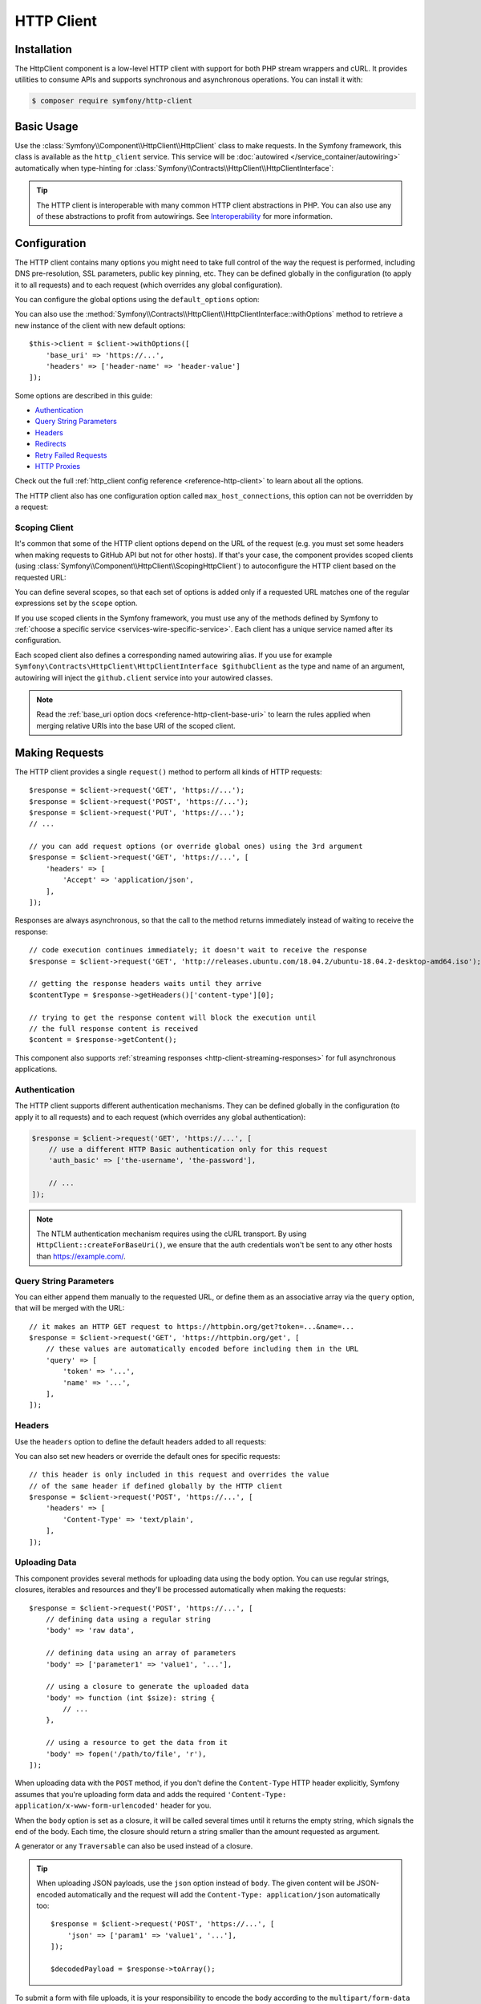HTTP Client
===========

Installation
------------

The HttpClient component is a low-level HTTP client with support for both
PHP stream wrappers and cURL. It provides utilities to consume APIs and
supports synchronous and asynchronous operations. You can install it with:

.. code-block:: terminal

    $ composer require symfony/http-client

Basic Usage
-----------

Use the :class:`Symfony\\Component\\HttpClient\\HttpClient` class to make
requests. In the Symfony framework, this class is available as the
``http_client`` service. This service will be :doc:`autowired </service_container/autowiring>`
automatically when type-hinting for :class:`Symfony\\Contracts\\HttpClient\\HttpClientInterface`:

.. configuration-block::

    .. code-block:: php-symfony

        use Symfony\Contracts\HttpClient\HttpClientInterface;

        class SymfonyDocs
        {
            public function __construct(
                private HttpClientInterface $client,
            ) {
            }

            public function fetchGitHubInformation(): array
            {
                $response = $this->client->request(
                    'GET',
                    'https://api.github.com/repos/symfony/symfony-docs'
                );

                $statusCode = $response->getStatusCode();
                // $statusCode = 200
                $contentType = $response->getHeaders()['content-type'][0];
                // $contentType = 'application/json'
                $content = $response->getContent();
                // $content = '{"id":521583, "name":"symfony-docs", ...}'
                $content = $response->toArray();
                // $content = ['id' => 521583, 'name' => 'symfony-docs', ...]

                return $content;
            }
        }

    .. code-block:: php-standalone

        use Symfony\Component\HttpClient\HttpClient;

        $client = HttpClient::create();
        $response = $client->request(
            'GET',
            'https://api.github.com/repos/symfony/symfony-docs'
        );

        $statusCode = $response->getStatusCode();
        // $statusCode = 200
        $contentType = $response->getHeaders()['content-type'][0];
        // $contentType = 'application/json'
        $content = $response->getContent();
        // $content = '{"id":521583, "name":"symfony-docs", ...}'
        $content = $response->toArray();
        // $content = ['id' => 521583, 'name' => 'symfony-docs', ...]

.. tip::

    The HTTP client is interoperable with many common HTTP client abstractions in
    PHP. You can also use any of these abstractions to profit from autowirings.
    See `Interoperability`_ for more information.

Configuration
-------------

The HTTP client contains many options you might need to take full control of
the way the request is performed, including DNS pre-resolution, SSL parameters,
public key pinning, etc. They can be defined globally in the configuration (to
apply it to all requests) and to each request (which overrides any global
configuration).

You can configure the global options using the ``default_options`` option:

.. configuration-block::

    .. code-block:: yaml

        # config/packages/framework.yaml
        framework:
            http_client:
                default_options:
                    max_redirects: 7

    .. code-block:: xml

        <!-- config/packages/framework.xml -->
        <?xml version="1.0" encoding="UTF-8" ?>
        <container xmlns="http://symfony.com/schema/dic/services"
            xmlns:xsi="http://www.w3.org/2001/XMLSchema-instance"
            xmlns:framework="http://symfony.com/schema/dic/symfony"
            xsi:schemaLocation="http://symfony.com/schema/dic/services
                https://symfony.com/schema/dic/services/services-1.0.xsd
                http://symfony.com/schema/dic/symfony https://symfony.com/schema/dic/symfony/symfony-1.0.xsd">

            <framework:config>
                <framework:http-client>
                    <framework:default-options max-redirects="7"/>
                </framework:http-client>
            </framework:config>
        </container>

    .. code-block:: php

        // config/packages/framework.php
        use Symfony\Config\FrameworkConfig;

        return static function (FrameworkConfig $framework): void {
            $framework->httpClient()
                ->defaultOptions()
                    ->maxRedirects(7)
            ;
        };

    .. code-block:: php-standalone

        $client = HttpClient::create([
             'max_redirects' => 7,
        ]);

You can also use the :method:`Symfony\\Contracts\\HttpClient\\HttpClientInterface::withOptions`
method to retrieve a new instance of the client with new default options::

    $this->client = $client->withOptions([
        'base_uri' => 'https://...',
        'headers' => ['header-name' => 'header-value']
    ]);

Some options are described in this guide:

* `Authentication`_
* `Query String Parameters`_
* `Headers`_
* `Redirects`_
* `Retry Failed Requests`_
* `HTTP Proxies`_

Check out the full :ref:`http_client config reference <reference-http-client>`
to learn about all the options.

The HTTP client also has one configuration option called
``max_host_connections``, this option can not be overridden by a request:

.. configuration-block::

    .. code-block:: yaml

        # config/packages/framework.yaml
        framework:
            http_client:
                max_host_connections: 10
                # ...

    .. code-block:: xml

        <!-- config/packages/framework.xml -->
        <?xml version="1.0" encoding="UTF-8" ?>
        <container xmlns="http://symfony.com/schema/dic/services"
            xmlns:xsi="http://www.w3.org/2001/XMLSchema-instance"
            xmlns:framework="http://symfony.com/schema/dic/symfony"
            xsi:schemaLocation="http://symfony.com/schema/dic/services
                https://symfony.com/schema/dic/services/services-1.0.xsd
                http://symfony.com/schema/dic/symfony https://symfony.com/schema/dic/symfony/symfony-1.0.xsd">

            <framework:config>
                <framework:http-client max-host-connections="10">
                    <!-- ... -->
                </framework:http-client>
            </framework:config>
        </container>

    .. code-block:: php

        // config/packages/framework.php
        use Symfony\Config\FrameworkConfig;

        return static function (FrameworkConfig $framework): void {
            $framework->httpClient()
                ->maxHostConnections(10)
                // ...
            ;
        };

    .. code-block:: php-standalone

        $client = HttpClient::create([], 10);

Scoping Client
~~~~~~~~~~~~~~

It's common that some of the HTTP client options depend on the URL of the
request (e.g. you must set some headers when making requests to GitHub API but
not for other hosts). If that's your case, the component provides scoped
clients (using :class:`Symfony\\Component\\HttpClient\\ScopingHttpClient`) to
autoconfigure the HTTP client based on the requested URL:

.. configuration-block::

    .. code-block:: yaml

        # config/packages/framework.yaml
        framework:
            http_client:
                scoped_clients:
                    # only requests matching scope will use these options
                    github.client:
                        scope: 'https://api\.github\.com'
                        headers:
                            Accept: 'application/vnd.github.v3+json'
                            Authorization: 'token %env(GITHUB_API_TOKEN)%'
                        # ...

                    # using base_uri, relative URLs (e.g. request("GET", "/repos/symfony/symfony-docs"))
                    # will default to these options
                    github.client:
                        base_uri: 'https://api.github.com'
                        headers:
                            Accept: 'application/vnd.github.v3+json'
                            Authorization: 'token %env(GITHUB_API_TOKEN)%'
                        # ...

    .. code-block:: xml

        <!-- config/packages/framework.xml -->
        <?xml version="1.0" encoding="UTF-8" ?>
        <container xmlns="http://symfony.com/schema/dic/services"
            xmlns:xsi="http://www.w3.org/2001/XMLSchema-instance"
            xmlns:framework="http://symfony.com/schema/dic/symfony"
            xsi:schemaLocation="http://symfony.com/schema/dic/services
                https://symfony.com/schema/dic/services/services-1.0.xsd
                http://symfony.com/schema/dic/symfony https://symfony.com/schema/dic/symfony/symfony-1.0.xsd">

            <framework:config>
                <framework:http-client>
                    <!-- only requests matching scope will use these options -->
                    <framework:scoped-client name="github.client"
                        scope="https://api\.github\.com"
                    >
                        <framework:header name="Accept">application/vnd.github.v3+json</framework:header>
                        <framework:header name="Authorization">token %env(GITHUB_API_TOKEN)%</framework:header>
                    </framework:scoped-client>

                    <!-- using base-uri, relative URLs (e.g. request("GET", "/repos/symfony/symfony-docs"))
                         will default to these options -->
                    <framework:scoped-client name="github.client"
                        base-uri="https://api.github.com"
                    >
                        <framework:header name="Accept">application/vnd.github.v3+json</framework:header>
                        <framework:header name="Authorization">token %env(GITHUB_API_TOKEN)%</framework:header>
                    </framework:scoped-client>
                </framework:http-client>
            </framework:config>
        </container>

    .. code-block:: php

        // config/packages/framework.php
        use Symfony\Config\FrameworkConfig;

        return static function (FrameworkConfig $framework): void {
            // only requests matching scope will use these options
            $framework->httpClient()->scopedClient('github.client')
                ->scope('https://api\.github\.com')
                ->header('Accept', 'application/vnd.github.v3+json')
                ->header('Authorization', 'token %env(GITHUB_API_TOKEN)%')
                // ...
            ;

            // using base_url, relative URLs (e.g. request("GET", "/repos/symfony/symfony-docs"))
            // will default to these options
            $framework->httpClient()->scopedClient('github.client')
                ->baseUri('https://api.github.com')
                ->header('Accept', 'application/vnd.github.v3+json')
                ->header('Authorization', 'token %env(GITHUB_API_TOKEN)%')
                // ...
            ;
        };

    .. code-block:: php-standalone

        use Symfony\Component\HttpClient\HttpClient;
        use Symfony\Component\HttpClient\ScopingHttpClient;

        $client = HttpClient::create();
        $client = new ScopingHttpClient($client, [
            // the options defined as values apply only to the URLs matching
            // the regular expressions defined as keys
            'https://api\.github\.com/' => [
                'headers' => [
                    'Accept' => 'application/vnd.github.v3+json',
                    'Authorization' => 'token '.$githubToken,
                ],
            ],
            // ...
        ]);

        // relative URLs will use the 2nd argument as base URI and use the options of the 3rd argument
        $client = ScopingHttpClient::forBaseUri($client, 'https://api.github.com/', [
            'headers' => [
                'Accept' => 'application/vnd.github.v3+json',
                'Authorization' => 'token '.$githubToken,
            ],
        ]);

You can define several scopes, so that each set of options is added only if a
requested URL matches one of the regular expressions set by the ``scope`` option.

If you use scoped clients in the Symfony framework, you must use any of the
methods defined by Symfony to :ref:`choose a specific service <services-wire-specific-service>`.
Each client has a unique service named after its configuration.

Each scoped client also defines a corresponding named autowiring alias.
If you use for example
``Symfony\Contracts\HttpClient\HttpClientInterface $githubClient``
as the type and name of an argument, autowiring will inject the ``github.client``
service into your autowired classes.

.. note::

    Read the :ref:`base_uri option docs <reference-http-client-base-uri>` to
    learn the rules applied when merging relative URIs into the base URI of the
    scoped client.

Making Requests
---------------

The HTTP client provides a single ``request()`` method to perform all kinds of
HTTP requests::

    $response = $client->request('GET', 'https://...');
    $response = $client->request('POST', 'https://...');
    $response = $client->request('PUT', 'https://...');
    // ...

    // you can add request options (or override global ones) using the 3rd argument
    $response = $client->request('GET', 'https://...', [
        'headers' => [
            'Accept' => 'application/json',
        ],
    ]);

Responses are always asynchronous, so that the call to the method returns
immediately instead of waiting to receive the response::

    // code execution continues immediately; it doesn't wait to receive the response
    $response = $client->request('GET', 'http://releases.ubuntu.com/18.04.2/ubuntu-18.04.2-desktop-amd64.iso');

    // getting the response headers waits until they arrive
    $contentType = $response->getHeaders()['content-type'][0];

    // trying to get the response content will block the execution until
    // the full response content is received
    $content = $response->getContent();

This component also supports :ref:`streaming responses <http-client-streaming-responses>`
for full asynchronous applications.

Authentication
~~~~~~~~~~~~~~

The HTTP client supports different authentication mechanisms. They can be
defined globally in the configuration (to apply it to all requests) and to
each request (which overrides any global authentication):

.. configuration-block::

    .. code-block:: yaml

        # config/packages/framework.yaml
        framework:
            http_client:
                scoped_clients:
                    example_api:
                        base_uri: 'https://example.com/'

                        # HTTP Basic authentication
                        auth_basic: 'the-username:the-password'

                        # HTTP Bearer authentication (also called token authentication)
                        auth_bearer: the-bearer-token

                        # Microsoft NTLM authentication
                        auth_ntlm: 'the-username:the-password'

    .. code-block:: xml

        <!-- config/packages/framework.xml -->
        <?xml version="1.0" encoding="UTF-8" ?>
        <container xmlns="http://symfony.com/schema/dic/services"
            xmlns:xsi="http://www.w3.org/2001/XMLSchema-instance"
            xmlns:framework="http://symfony.com/schema/dic/symfony"
            xsi:schemaLocation="http://symfony.com/schema/dic/services
                https://symfony.com/schema/dic/services/services-1.0.xsd
                http://symfony.com/schema/dic/symfony https://symfony.com/schema/dic/symfony/symfony-1.0.xsd">

            <framework:config>
                <framework:http-client>
                    <!-- Available authentication options:
                         auth-basic: HTTP Basic authentication
                         auth-bearer: HTTP Bearer authentication (also called token authentication)
                         auth-ntlm: Microsoft NTLM authentication -->
                    <framework:scoped-client name="example_api"
                        base-uri="https://example.com/"
                        auth-basic="the-username:the-password"
                        auth-bearer="the-bearer-token"
                        auth-ntlm="the-username:the-password"
                    />
                </framework:http-client>
            </framework:config>
        </container>

    .. code-block:: php

        // config/packages/framework.php
        use Symfony\Config\FrameworkConfig;

        return static function (FrameworkConfig $framework): void {
            $framework->httpClient()->scopedClient('example_api')
                ->baseUri('https://example.com/')
                // HTTP Basic authentication
                ->authBasic('the-username:the-password')

                // HTTP Bearer authentication (also called token authentication)
                ->authBearer('the-bearer-token')

                // Microsoft NTLM authentication
                ->authNtlm('the-username:the-password')
            ;
        };

    .. code-block:: php-standalone

        $client = HttpClient::createForBaseUri('https://example.com/', [
            // HTTP Basic authentication (there are multiple ways of configuring it)
            'auth_basic' => ['the-username'],
            'auth_basic' => ['the-username', 'the-password'],
            'auth_basic' => 'the-username:the-password',

            // HTTP Bearer authentication (also called token authentication)
            'auth_bearer' => 'the-bearer-token',

            // Microsoft NTLM authentication (there are multiple ways of configuring it)
            'auth_ntlm' => ['the-username'],
            'auth_ntlm' => ['the-username', 'the-password'],
            'auth_ntlm' => 'the-username:the-password',
        ]);

.. code-block:: php

    $response = $client->request('GET', 'https://...', [
        // use a different HTTP Basic authentication only for this request
        'auth_basic' => ['the-username', 'the-password'],

        // ...
    ]);

.. note::

    The NTLM authentication mechanism requires using the cURL transport.
    By using ``HttpClient::createForBaseUri()``, we ensure that the auth credentials
    won't be sent to any other hosts than https://example.com/.

Query String Parameters
~~~~~~~~~~~~~~~~~~~~~~~

You can either append them manually to the requested URL, or define them as an
associative array via the ``query`` option, that will be merged with the URL::

    // it makes an HTTP GET request to https://httpbin.org/get?token=...&name=...
    $response = $client->request('GET', 'https://httpbin.org/get', [
        // these values are automatically encoded before including them in the URL
        'query' => [
            'token' => '...',
            'name' => '...',
        ],
    ]);

Headers
~~~~~~~

Use the ``headers`` option to define the default headers added to all requests:

.. configuration-block::

    .. code-block:: yaml

        # config/packages/framework.yaml
        framework:
            http_client:
                default_options:
                    headers:
                        'User-Agent': 'My Fancy App'

    .. code-block:: xml

        <!-- config/packages/framework.xml -->
        <?xml version="1.0" encoding="UTF-8" ?>
        <container xmlns="http://symfony.com/schema/dic/services"
            xmlns:xsi="http://www.w3.org/2001/XMLSchema-instance"
            xmlns:framework="http://symfony.com/schema/dic/symfony"
            xsi:schemaLocation="http://symfony.com/schema/dic/services
                https://symfony.com/schema/dic/services/services-1.0.xsd
                http://symfony.com/schema/dic/symfony https://symfony.com/schema/dic/symfony/symfony-1.0.xsd">

            <framework:config>
                <framework:http-client>
                    <framework:default-options>
                        <framework:header name="User-Agent">My Fancy App</framework:header>
                    </framework:default-options>
                </framework:http-client>
            </framework:config>
        </container>

    .. code-block:: php

        // config/packages/framework.php
        use Symfony\Config\FrameworkConfig;

        return static function (FrameworkConfig $framework): void {
            $framework->httpClient()
                ->defaultOptions()
                    ->header('User-Agent', 'My Fancy App')
            ;
        };

    .. code-block:: php-standalone

        // this header is added to all requests made by this client
        $client = HttpClient::create([
            'headers' => [
                'User-Agent' => 'My Fancy App',
            ],
        ]);

You can also set new headers or override the default ones for specific requests::

    // this header is only included in this request and overrides the value
    // of the same header if defined globally by the HTTP client
    $response = $client->request('POST', 'https://...', [
        'headers' => [
            'Content-Type' => 'text/plain',
        ],
    ]);

Uploading Data
~~~~~~~~~~~~~~

This component provides several methods for uploading data using the ``body``
option. You can use regular strings, closures, iterables and resources and they'll be
processed automatically when making the requests::

    $response = $client->request('POST', 'https://...', [
        // defining data using a regular string
        'body' => 'raw data',

        // defining data using an array of parameters
        'body' => ['parameter1' => 'value1', '...'],

        // using a closure to generate the uploaded data
        'body' => function (int $size): string {
            // ...
        },

        // using a resource to get the data from it
        'body' => fopen('/path/to/file', 'r'),
    ]);

When uploading data with the ``POST`` method, if you don't define the
``Content-Type`` HTTP header explicitly, Symfony assumes that you're uploading
form data and adds the required
``'Content-Type: application/x-www-form-urlencoded'`` header for you.

When the ``body`` option is set as a closure, it will be called several times until
it returns the empty string, which signals the end of the body. Each time, the
closure should return a string smaller than the amount requested as argument.

A generator or any ``Traversable`` can also be used instead of a closure.

.. tip::

    When uploading JSON payloads, use the ``json`` option instead of ``body``. The
    given content will be JSON-encoded automatically and the request will add the
    ``Content-Type: application/json`` automatically too::

        $response = $client->request('POST', 'https://...', [
            'json' => ['param1' => 'value1', '...'],
        ]);

        $decodedPayload = $response->toArray();

To submit a form with file uploads, it is your responsibility to encode the body
according to the ``multipart/form-data`` content-type. The
:doc:`Symfony Mime </components/mime>` component makes it a few lines of code::

    use Symfony\Component\Mime\Part\DataPart;
    use Symfony\Component\Mime\Part\Multipart\FormDataPart;

    $formFields = [
        'regular_field' => 'some value',
        'file_field' => DataPart::fromPath('/path/to/uploaded/file'),
    ];
    $formData = new FormDataPart($formFields);
    $client->request('POST', 'https://...', [
        'headers' => $formData->getPreparedHeaders()->toArray(),
        'body' => $formData->bodyToIterable(),
    ]);

.. tip::

    When using multidimensional arrays the :class:`Symfony\\Component\\Mime\\Part\\Multipart\\FormDataPart`
    class automatically appends ``[key]`` to the name of the field::

        $formData = new FormDataPart([
            'array_field' => [
                'some value',
                'other value',
            ],
        ]);

        $formData->getParts(); // Returns two instances of TextPart
                               // with the names "array_field[0]" and "array_field[1]"

    This behavior can be bypassed by using the following array structure::

        $formData = new FormDataPart([
            ['array_field' => 'some value'],
            ['array_field' => 'other value'],
        ]);

        $formData->getParts(); // Returns two instances of TextPart both
                               // with the name "array_field"

By default, HttpClient streams the body contents when uploading them. This might
not work with all servers, resulting in HTTP status code 411 ("Length Required")
because there is no ``Content-Length`` header. The solution is to turn the body
into a string with the following method (which will increase memory consumption
when the streams are large)::

    $client->request('POST', 'https://...', [
        // ...
        'body' => $formData->bodyToString(),
    ]);

If you need to add a custom HTTP header to the upload, you can do::

    $headers = $formData->getPreparedHeaders()->toArray();
    $headers[] = 'X-Foo: bar';

Cookies
~~~~~~~

The HTTP client provided by this component is stateless but handling cookies
requires a stateful storage (because responses can update cookies and they must
be used for subsequent requests). That's why this component doesn't handle
cookies automatically.

You can either :ref:`send cookies with the BrowserKit component <component-browserkit-sending-cookies>`,
which integrates seamlessly with the HttpClient component, or manually setting
the ``Cookie`` HTTP header as follows::

    use Symfony\Component\HttpClient\HttpClient;
    use Symfony\Component\HttpFoundation\Cookie;

    $client = HttpClient::create([
        'headers' => [
            'Cookie' => new Cookie('flavor', 'chocolate', strtotime('+1 day')),

            // you can also pass the cookie contents as a string
            'Cookie' => 'flavor=chocolate; expires=Sat, 11 Feb 2023 12:18:13 GMT; Max-Age=86400; path=/'
        ],
    ]);

Redirects
~~~~~~~~~

By default, the HTTP client follows redirects, up to a maximum of 20, when
making a request. Use the ``max_redirects`` setting to configure this behavior
(if the number of redirects is higher than the configured value, you'll get a
:class:`Symfony\\Component\\HttpClient\\Exception\\RedirectionException`)::

    $response = $client->request('GET', 'https://...', [
        // 0 means to not follow any redirect
        'max_redirects' => 0,
    ]);

Retry Failed Requests
~~~~~~~~~~~~~~~~~~~~~

Sometimes, requests fail because of network issues or temporary server errors.
Symfony's HttpClient allows to retry failed requests automatically using the
:ref:`retry_failed option <reference-http-client-retry-failed>`.

By default, failed requests are retried up to 3 times, with an exponential delay
between retries (first retry = 1 second; third retry: 4 seconds) and only for
the following HTTP status codes: ``423``, ``425``, ``429``, ``502`` and ``503``
when using any HTTP method and ``500``, ``504``, ``507`` and ``510`` when using
an HTTP `idempotent method`_.

Check out the full list of configurable :ref:`retry_failed options <reference-http-client-retry-failed>`
to learn how to tweak each of them to fit your application needs.

When using the HttpClient outside of a Symfony application, use the
:class:`Symfony\\Component\\HttpClient\\RetryableHttpClient` class to wrap your
original HTTP client::

    use Symfony\Component\HttpClient\RetryableHttpClient;

    $client = new RetryableHttpClient(HttpClient::create());

The :class:`Symfony\\Component\\HttpClient\\RetryableHttpClient` uses a
:class:`Symfony\\Component\\HttpClient\\Retry\\RetryStrategyInterface` to
decide if the request should be retried, and to define the waiting time between
each retry.

HTTP Proxies
~~~~~~~~~~~~

By default, this component honors the standard environment variables that your
Operating System defines to direct the HTTP traffic through your local proxy.
This means there is usually nothing to configure to have the client work with
proxies, provided these env vars are properly configured.

You can still set or override these settings using the ``proxy`` and ``no_proxy``
options:

* ``proxy`` should be set to the ``http://...`` URL of the proxy to get through

* ``no_proxy`` disables the proxy for a comma-separated list of hosts that do not
  require it to get reached.

Progress Callback
~~~~~~~~~~~~~~~~~

By providing a callable to the ``on_progress`` option, one can track
uploads/downloads as they complete. This callback is guaranteed to be called on
DNS resolution, on arrival of headers and on completion; additionally it is
called when new data is uploaded or downloaded and at least once per second::

    $response = $client->request('GET', 'https://...', [
        'on_progress' => function (int $dlNow, int $dlSize, array $info): void {
            // $dlNow is the number of bytes downloaded so far
            // $dlSize is the total size to be downloaded or -1 if it is unknown
            // $info is what $response->getInfo() would return at this very time
        },
    ]);

Any exceptions thrown from the callback will be wrapped in an instance of
:class:`Symfony\\Contracts\\HttpClient\\Exception\\TransportExceptionInterface`
and will abort the request.

HTTPS Certificates
~~~~~~~~~~~~~~~~~~

HttpClient uses the system's certificate store to validate SSL certificates
(while browsers use their own stores). When using self-signed certificates
during development, it's recommended to create your own certificate authority
(CA) and add it to your system's store.

Alternatively, you can also disable ``verify_host`` and ``verify_peer`` (see
:ref:`http_client config reference <reference-http-client>`), but this is not
recommended in production.

SSRF (Server-side request forgery) Handling
~~~~~~~~~~~~~~~~~~~~~~~~~~~~~~~~~~~~~~~~~~~

`SSRF`_ allows an attacker to induce the backend application to make HTTP
requests to an arbitrary domain. These attacks can also target the internal
hosts and IPs of the attacked server.

If you use an :class:`Symfony\\Component\\HttpClient\\HttpClient` together
with user-provided URIs, it is probably a good idea to decorate it with a
:class:`Symfony\\Component\\HttpClient\\NoPrivateNetworkHttpClient`. This will
ensure local networks are made inaccessible to the HTTP client::

    use Symfony\Component\HttpClient\HttpClient;
    use Symfony\Component\HttpClient\NoPrivateNetworkHttpClient;

    $client = new NoPrivateNetworkHttpClient(HttpClient::create());
    // nothing changes when requesting public networks
    $client->request('GET', 'https://example.com/');

    // however, all requests to private networks are now blocked by default
    $client->request('GET', 'http://localhost/');

    // the second optional argument defines the networks to block
    // in this example, requests from 104.26.14.0 to 104.26.15.255 will result in an exception
    // but all the other requests, including other internal networks, will be allowed
    $client = new NoPrivateNetworkHttpClient(HttpClient::create(), ['104.26.14.0/23']);

Profiling
~~~~~~~~~

When you are using the :class:`Symfony\\Component\\HttpClient\\TraceableHttpClient`,
responses content will be kept in memory and may exhaust it.

You can disable this behavior by setting the ``extra.trace_content`` option to ``false``
in your requests::

    $response = $client->request('GET', 'https://...', [
        'extra' => ['trace_content' => false],
    ]);

This setting won’t affect other clients.

Performance
-----------

The component is built for maximum HTTP performance. By design, it is compatible
with HTTP/2 and with doing concurrent asynchronous streamed and multiplexed
requests/responses. Even when doing regular synchronous calls, this design
allows keeping connections to remote hosts open between requests, improving
performance by saving repetitive DNS resolution, SSL negotiation, etc.
To leverage all these design benefits, the cURL extension is needed.

Enabling cURL Support
~~~~~~~~~~~~~~~~~~~~~

This component supports both the native PHP streams and cURL to make the HTTP
requests. Although both are interchangeable and provide the same features,
including concurrent requests, HTTP/2 is only supported when using cURL.

The :method:`Symfony\\Component\\HttpClient\\HttpClient::create` method
selects the cURL transport if the `cURL PHP extension`_ is enabled and falls
back to PHP streams otherwise. If you prefer to select the transport
explicitly, use the following classes to create the client::

    use Symfony\Component\HttpClient\CurlHttpClient;
    use Symfony\Component\HttpClient\NativeHttpClient;

    // uses native PHP streams
    $client = new NativeHttpClient();

    // uses the cURL PHP extension
    $client = new CurlHttpClient();

When using this component in a full-stack Symfony application, this behavior is
not configurable and cURL will be used automatically if the cURL PHP extension
is installed and enabled. Otherwise, the native PHP streams will be used.

Configuring CurlHttpClient Options
~~~~~~~~~~~~~~~~~~~~~~~~~~~~~~~~~~

PHP allows to configure lots of `cURL options`_ via the :phpfunction:`curl_setopt`
function. In order to make the component more portable when not using cURL, the
:class:`Symfony\\Component\\HttpClient\\CurlHttpClient` only uses some of those
options (and they are ignored in the rest of clients).

Add an ``extra.curl`` option in your configuration to pass those extra options::

    use Symfony\Component\HttpClient\CurlHttpClient;

    $client = new CurlHttpClient();

    $client->request('POST', 'https://...', [
        // ...
        'extra' => [
            'curl' => [
                CURLOPT_IPRESOLVE => CURL_IPRESOLVE_V6,
            ],
        ],
    ]);

.. note::

    Some cURL options are impossible to override (e.g. because of thread safety)
    and you'll get an exception when trying to override them.

HTTP Compression
~~~~~~~~~~~~~~~~

The HTTP header ``Accept-Encoding: gzip`` is added automatically if:

* When using cURL client: cURL was compiled with ZLib support (see ``php --ri curl``)
* When using the native HTTP client: `Zlib PHP extension`_ is installed

If the server does respond with a gzipped response, it's decoded transparently.
To disable HTTP compression, send an ``Accept-Encoding: identity`` HTTP header.

Chunked transfer encoding is enabled automatically if both your PHP runtime and
the remote server supports it.

HTTP/2 Support
~~~~~~~~~~~~~~

When requesting an ``https`` URL, HTTP/2 is enabled by default if one of the
following tools is installed:

* The `libcurl`_ package version 7.36 or higher;
* The `amphp/http-client`_ Packagist package version 4.2 or higher.

To force HTTP/2 for ``http`` URLs, you need to enable it explicitly via the
``http_version`` option:

.. configuration-block::

    .. code-block:: yaml

        # config/packages/framework.yaml
        framework:
            http_client:
                default_options:
                    http_version: '2.0'

    .. code-block:: xml

        <!-- config/packages/framework.xml -->
        <?xml version="1.0" encoding="UTF-8" ?>
        <container xmlns="http://symfony.com/schema/dic/services"
            xmlns:xsi="http://www.w3.org/2001/XMLSchema-instance"
            xmlns:framework="http://symfony.com/schema/dic/symfony"
            xsi:schemaLocation="http://symfony.com/schema/dic/services
                https://symfony.com/schema/dic/services/services-1.0.xsd
                http://symfony.com/schema/dic/symfony https://symfony.com/schema/dic/symfony/symfony-1.0.xsd">

            <framework:config>
                <framework:http-client>
                    <framework:default-options http-version="2.0"/>
                </framework:http-client>
            </framework:config>
        </container>

    .. code-block:: php

        // config/packages/framework.php
        use Symfony\Config\FrameworkConfig;

        return static function (FrameworkConfig $framework): void {
            $framework->httpClient()
                ->defaultOptions()
                    ->httpVersion('2.0')
            ;
        };

    .. code-block:: php-standalone

        $client = HttpClient::create(['http_version' => '2.0']);

Support for HTTP/2 PUSH works out of the box when libcurl >= 7.61 is used with
PHP >= 7.2.17 / 7.3.4: pushed responses are put into a temporary cache and are
used when a subsequent request is triggered for the corresponding URLs.

Processing Responses
--------------------

The response returned by all HTTP clients is an object of type
:class:`Symfony\\Contracts\\HttpClient\\ResponseInterface` which provides the
following methods::

    $response = $client->request('GET', 'https://...');

    // gets the HTTP status code of the response
    $statusCode = $response->getStatusCode();

    // gets the HTTP headers as string[][] with the header names lower-cased
    $headers = $response->getHeaders();

    // gets the response body as a string
    $content = $response->getContent();

    // casts the response JSON content to a PHP array
    $content = $response->toArray();

    // casts the response content to a PHP stream resource
    $content = $response->toStream();

    // cancels the request/response
    $response->cancel();

    // returns info coming from the transport layer, such as "response_headers",
    // "redirect_count", "start_time", "redirect_url", etc.
    $httpInfo = $response->getInfo();

    // you can get individual info too
    $startTime = $response->getInfo('start_time');
    // e.g. this returns the final response URL (resolving redirections if needed)
    $url = $response->getInfo('url');

    // returns detailed logs about the requests and responses of the HTTP transaction
    $httpLogs = $response->getInfo('debug');

.. note::

    ``$response->toStream()`` is part of :class:`Symfony\\Component\\HttpClient\\Response\\StreamableInterface`.

.. note::

    ``$response->getInfo()`` is non-blocking: it returns *live* information
    about the response. Some of them might not be known yet (e.g. ``http_code``)
    when you'll call it.

.. _http-client-streaming-responses:

Streaming Responses
~~~~~~~~~~~~~~~~~~~

Call the :method:`Symfony\\Contracts\\HttpClient\\HttpClientInterface::stream`
method to get *chunks* of the response sequentially instead of waiting for the
entire response::

    $url = 'https://releases.ubuntu.com/18.04.1/ubuntu-18.04.1-desktop-amd64.iso';
    $response = $client->request('GET', $url);

    // Responses are lazy: this code is executed as soon as headers are received
    if (200 !== $response->getStatusCode()) {
        throw new \Exception('...');
    }

    // get the response content in chunks and save them in a file
    // response chunks implement Symfony\Contracts\HttpClient\ChunkInterface
    $fileHandler = fopen('/ubuntu.iso', 'w');
    foreach ($client->stream($response) as $chunk) {
        fwrite($fileHandler, $chunk->getContent());
    }

.. note::

    By default, ``text/*``, JSON and XML response bodies are buffered in a local
    ``php://temp`` stream. You can control this behavior by using the ``buffer``
    option: set it to ``true``/``false`` to enable/disable buffering, or to a
    closure that should return the same based on the response headers it receives
    as an argument.

Canceling Responses
~~~~~~~~~~~~~~~~~~~

To abort a request (e.g. because it didn't complete in due time, or you want to
fetch only the first bytes of the response, etc.), you can either use the
:method:`Symfony\\Contracts\\HttpClient\\ResponseInterface::cancel`::

    $response->cancel();

Or throw an exception from a progress callback::

    $response = $client->request('GET', 'https://...', [
        'on_progress' => function (int $dlNow, int $dlSize, array $info): void {
            // ...

            throw new \MyException();
        },
    ]);

The exception will be wrapped in an instance of
:class:`Symfony\\Contracts\\HttpClient\\Exception\\TransportExceptionInterface`
and will abort the request.

In case the response was canceled using ``$response->cancel()``,
``$response->getInfo('canceled')`` will return ``true``.

Handling Exceptions
~~~~~~~~~~~~~~~~~~~

There are three types of exceptions, all of which implement the
:class:`Symfony\\Contracts\\HttpClient\\Exception\\ExceptionInterface`:

* Exceptions implementing the :class:`Symfony\\Contracts\\HttpClient\\Exception\\HttpExceptionInterface`
  are thrown when your code does not handle the status codes in the 300-599 range.

* Exceptions implementing the :class:`Symfony\\Contracts\\HttpClient\\Exception\\TransportExceptionInterface`
  are thrown when a lower level issue occurs.

* Exceptions implementing the :class:`Symfony\\Contracts\\HttpClient\\Exception\\DecodingExceptionInterface`
  are thrown when a content-type cannot be decoded to the expected representation.

When the HTTP status code of the response is in the 300-599 range (i.e. 3xx,
4xx or 5xx), the ``getHeaders()``, ``getContent()`` and ``toArray()`` methods
throw an appropriate exception, all of which implement the
:class:`Symfony\\Contracts\\HttpClient\\Exception\\HttpExceptionInterface`.

To opt-out from this exception and deal with 300-599 status codes on your own,
pass ``false`` as the optional argument to every call of those methods,
e.g. ``$response->getHeaders(false);``.

If you do not call any of these 3 methods at all, the exception will still be thrown
when the ``$response`` object is destructed.

Calling ``$response->getStatusCode()`` is enough to disable this behavior
(but then don't miss checking the status code yourself).

While responses are lazy, their destructor will always wait for headers to come
back. This means that the following request *will* complete; and if e.g. a 404
is returned, an exception will be thrown::

    // because the returned value is not assigned to a variable, the destructor
    // of the returned response will be called immediately and will throw if the
    // status code is in the 300-599 range
    $client->request('POST', 'https://...');

This in turn means that unassigned responses will fallback to synchronous requests.
If you want to make these requests concurrent, you can store their corresponding
responses in an array::

    $responses[] = $client->request('POST', 'https://.../path1');
    $responses[] = $client->request('POST', 'https://.../path2');
    // ...

    // This line will trigger the destructor of all responses stored in the array;
    // they will complete concurrently and an exception will be thrown in case a
    // status code in the 300-599 range is returned
    unset($responses);

This behavior provided at destruction-time is part of the fail-safe design of the
component. No errors will be unnoticed: if you don't write the code to handle
errors, exceptions will notify you when needed. On the other hand, if you write
the error-handling code (by calling ``$response->getStatusCode()``), you will
opt-out from these fallback mechanisms as the destructor won't have anything
remaining to do.

Concurrent Requests
-------------------

Thanks to responses being lazy, requests are always managed concurrently.
On a fast enough network, the following code makes 379 requests in less than
half a second when cURL is used::

    $responses = [];
    for ($i = 0; $i < 379; ++$i) {
        $uri = "https://http2.akamai.com/demo/tile-$i.png";
        $responses[] = $client->request('GET', $uri);
    }

    foreach ($responses as $response) {
        $content = $response->getContent();
        // ...
    }

As you can read in the first "for" loop, requests are issued but are not consumed
yet. That's the trick when concurrency is desired: requests should be sent
first and be read later on. This will allow the client to monitor all pending
requests while your code waits for a specific one, as done in each iteration of
the above "foreach" loop.

.. note::

    The maximum number of concurrent requests that you can perform depends on
    the resources of your machine (e.g. your operating system may limit the
    number of simultaneous reads of the file that stores the certificates
    file). Make your requests in batches to avoid these issues.

Multiplexing Responses
~~~~~~~~~~~~~~~~~~~~~~

If you look again at the snippet above, responses are read in requests' order.
But maybe the 2nd response came back before the 1st? Fully asynchronous operations
require being able to deal with the responses in whatever order they come back.

In order to do so, the
:method:`Symfony\\Contracts\\HttpClient\\HttpClientInterface::stream`
accepts a list of responses to monitor. As mentioned
:ref:`previously <http-client-streaming-responses>`, this method yields response
chunks as they arrive from the network. By replacing the "foreach" in the
snippet with this one, the code becomes fully async::

    foreach ($client->stream($responses) as $response => $chunk) {
        if ($chunk->isFirst()) {
            // headers of $response just arrived
            // $response->getHeaders() is now a non-blocking call
        } elseif ($chunk->isLast()) {
            // the full content of $response just completed
            // $response->getContent() is now a non-blocking call
        } else {
            // $chunk->getContent() will return a piece
            // of the response body that just arrived
        }
    }

.. tip::

    Use the ``user_data`` option combined with ``$response->getInfo('user_data')``
    to track the identity of the responses in your foreach loops.

Dealing with Network Timeouts
~~~~~~~~~~~~~~~~~~~~~~~~~~~~~

This component allows dealing with both request and response timeouts.

A timeout can happen when e.g. DNS resolution takes too much time, when the TCP
connection cannot be opened in the given time budget, or when the response
content pauses for too long. This can be configured with the ``timeout`` request
option::

    // A TransportExceptionInterface will be issued if nothing
    // happens for 2.5 seconds when accessing from the $response
    $response = $client->request('GET', 'https://...', ['timeout' => 2.5]);

The ``default_socket_timeout`` PHP ini setting is used if the option is not set.

The option can be overridden by using the 2nd argument of the ``stream()`` method.
This allows monitoring several responses at once and applying the timeout to all
of them in a group. If all responses become inactive for the given duration, the
method will yield a special chunk whose ``isTimeout()`` will return ``true``::

    foreach ($client->stream($responses, 1.5) as $response => $chunk) {
        if ($chunk->isTimeout()) {
            // $response stale for more than 1.5 seconds
        }
    }

A timeout is not necessarily an error: you can decide to stream again the
response and get remaining contents that might come back in a new timeout, etc.

.. tip::

    Passing ``0`` as timeout allows monitoring responses in a non-blocking way.

.. note::

    Timeouts control how long one is willing to wait *while the HTTP transaction
    is idle*. Big responses can last as long as needed to complete, provided they
    remain active during the transfer and never pause for longer than specified.

    Use the ``max_duration`` option to limit the time a full request/response can last.

.. _http-client_network-errors:

Dealing with Network Errors
~~~~~~~~~~~~~~~~~~~~~~~~~~~

Network errors (broken pipe, failed DNS resolution, etc.) are thrown as instances
of :class:`Symfony\\Contracts\\HttpClient\\Exception\\TransportExceptionInterface`.

First of all, you don't *have* to deal with them: letting errors bubble to your
generic exception-handling stack might be really fine in most use cases.

If you want to handle them, here is what you need to know:

To catch errors, you need to wrap calls to ``$client->request()`` but also calls
to any methods of the returned responses. This is because responses are lazy, so
that network errors can happen when calling e.g. ``getStatusCode()`` too::

    use Symfony\Contracts\HttpClient\Exception\TransportExceptionInterface;

    // ...
    try {
        // both lines can potentially throw
        $response = $client->request(/* ... */);
        $headers = $response->getHeaders();
        // ...
    } catch (TransportExceptionInterface $e) {
        // ...
    }

.. note::

    Because ``$response->getInfo()`` is non-blocking, it shouldn't throw by design.

When multiplexing responses, you can deal with errors for individual streams by
catching :class:`Symfony\\Contracts\\HttpClient\\Exception\\TransportExceptionInterface`
in the foreach loop::

    foreach ($client->stream($responses) as $response => $chunk) {
        try {
            if ($chunk->isTimeout()) {
                // ... decide what to do when a timeout occurs
                // if you want to stop a response that timed out, don't miss
                // calling $response->cancel() or the destructor of the response
                // will try to complete it one more time
            } elseif ($chunk->isFirst()) {
                // if you want to check the status code, you must do it when the
                // first chunk arrived, using $response->getStatusCode();
                // not doing so might trigger an HttpExceptionInterface
            } elseif ($chunk->isLast()) {
                // ... do something with $response
            }
        } catch (TransportExceptionInterface $e) {
            // ...
        }
    }

Caching Requests and Responses
------------------------------

This component provides a :class:`Symfony\\Component\\HttpClient\\CachingHttpClient`
decorator that allows caching responses and serving them from the local storage
for next requests. The implementation leverages the
:class:`Symfony\\Component\\HttpKernel\\HttpCache\\HttpCache` class under the hood
so that the :doc:`HttpKernel component </components/http_kernel>` needs to be
installed in your application::

    use Symfony\Component\HttpClient\CachingHttpClient;
    use Symfony\Component\HttpClient\HttpClient;
    use Symfony\Component\HttpKernel\HttpCache\Store;

    $store = new Store('/path/to/cache/storage/');
    $client = HttpClient::create();
    $client = new CachingHttpClient($client, $store);

    // this won't hit the network if the resource is already in the cache
    $response = $client->request('GET', 'https://example.com/cacheable-resource');

:class:`Symfony\\Component\\HttpClient\\CachingHttpClient`` accepts a third argument
to set the options of the :class:`Symfony\\Component\\HttpKernel\\HttpCache\\HttpCache`.

Consuming Server-Sent Events
----------------------------

`Server-sent events`_ is an Internet standard used to push data to web pages.
Its JavaScript API is built around an `EventSource`_ object, which listens to
the events sent from some URL. The events are a stream of data (served with the
``text/event-stream`` MIME type) with the following format:

.. code-block:: text

    data: This is the first message.

    data: This is the second message, it
    data: has two lines.

    data: This is the third message.

Symfony's HTTP client provides an EventSource implementation to consume these
server-sent events. Use the :class:`Symfony\\Component\\HttpClient\\EventSourceHttpClient`
to wrap your HTTP client, open a connection to a server that responds with a
``text/event-stream`` content type and consume the stream as follows::

    use Symfony\Component\HttpClient\Chunk\ServerSentEvent;
    use Symfony\Component\HttpClient\EventSourceHttpClient;

    // the second optional argument is the reconnection time in seconds (default = 10)
    $client = new EventSourceHttpClient($client, 10);
    $source = $client->connect('https://localhost:8080/events');
    while ($source) {
        foreach ($client->stream($source, 2) as $r => $chunk) {
            if ($chunk->isTimeout()) {
                // ...
                continue;
            }

            if ($chunk->isLast()) {
                // ...

                return;
            }

            // this is a special ServerSentEvent chunk holding the pushed message
            if ($chunk instanceof ServerSentEvent) {
                // do something with the server event ...
            }
        }
    }

Interoperability
----------------

The component is interoperable with four different abstractions for HTTP
clients: `Symfony Contracts`_, `PSR-18`_, `HTTPlug`_ v1/v2 and native PHP streams.
If your application uses libraries that need any of them, the component is compatible
with all of them. They also benefit from :ref:`autowiring aliases <service-autowiring-alias>`
when the :ref:`framework bundle <framework-bundle-configuration>` is used.

If you are writing or maintaining a library that makes HTTP requests, you can
decouple it from any specific HTTP client implementations by coding against
either Symfony Contracts (recommended), PSR-18 or HTTPlug v2.

Symfony Contracts
~~~~~~~~~~~~~~~~~

The interfaces found in the ``symfony/http-client-contracts`` package define
the primary abstractions implemented by the component. Its entry point is the
:class:`Symfony\\Contracts\\HttpClient\\HttpClientInterface`. That's the
interface you need to code against when a client is needed::

    use Symfony\Contracts\HttpClient\HttpClientInterface;

    class MyApiLayer
    {
        public function __construct(
            private HttpClientInterface $client,
        ) {
        }

        // [...]
    }

All request options mentioned above (e.g. timeout management) are also defined
in the wordings of the interface, so that any compliant implementations (like
this component) is guaranteed to provide them. That's a major difference with
the other abstractions, which provide none related to the transport itself.

Another major feature covered by the Symfony Contracts is async/multiplexing,
as described in the previous sections.

PSR-18 and PSR-17
~~~~~~~~~~~~~~~~~

This component implements the `PSR-18`_ (HTTP Client) specifications via the
:class:`Symfony\\Component\\HttpClient\\Psr18Client` class, which is an adapter
to turn a Symfony :class:`Symfony\\Contracts\\HttpClient\\HttpClientInterface`
into a PSR-18 ``ClientInterface``. This class also implements the relevant
methods of `PSR-17`_ to ease creating request objects.

To use it, you need the ``psr/http-client`` package and a `PSR-17`_ implementation:

.. code-block:: terminal

    # installs the PSR-18 ClientInterface
    $ composer require psr/http-client

    # installs an efficient implementation of response and stream factories
    # with autowiring aliases provided by Symfony Flex
    $ composer require nyholm/psr7

    # alternatively, install the php-http/discovery package to auto-discover
    # any already installed implementations from common vendors:
    # composer require php-http/discovery

Now you can make HTTP requests with the PSR-18 client as follows:

.. configuration-block::

    .. code-block:: php-symfony

        use Psr\Http\Client\ClientInterface;

        class Symfony
        {
            public function __construct(
                private ClientInterface $client,
            ) {
            }

            public function getAvailableVersions(): array
            {
                $request = $this->client->createRequest('GET', 'https://symfony.com/versions.json');
                $response = $this->client->sendRequest($request);

                return json_decode($response->getBody()->getContents(), true);
            }
        }

    .. code-block:: php-standalone

        use Symfony\Component\HttpClient\Psr18Client;

        $client = new Psr18Client();

        $request = $client->createRequest('GET', 'https://symfony.com/versions.json');
        $response = $client->sendRequest($request);

        $content = json_decode($response->getBody()->getContents(), true);

You can also pass a set of default options to your client thanks to the
``Psr18Client::withOptions()`` method::

    use Symfony\Component\HttpClient\Psr18Client;

    $client = (new Psr18Client())
        ->withOptions([
            'base_uri' => 'https://symfony.com',
            'headers' => [
                'Accept' => 'application/json',
            ],
        ]);

    $request = $client->createRequest('GET', '/versions.json');

    // ...

.. versionadded:: 6.2

    The ``Psr18Client::withOptions()`` method was introduced in Symfony 6.2.

HTTPlug
~~~~~~~

The `HTTPlug`_ v1 specification was published before PSR-18 and is superseded by
it. As such, you should not use it in newly written code. The component is still
interoperable with libraries that require it thanks to the
:class:`Symfony\\Component\\HttpClient\\HttplugClient` class. Similarly to
:class:`Symfony\\Component\\HttpClient\\Psr18Client` implementing relevant parts of PSR-17,
:class:`Symfony\\Component\\HttpClient\\HttplugClient` also implements the factory methods
defined in the related ``php-http/message-factory`` package.

.. code-block:: terminal

    # Let's suppose php-http/httplug is already required by the lib you want to use

    # installs an efficient implementation of response and stream factories
    # with autowiring aliases provided by Symfony Flex
    $ composer require nyholm/psr7

    # alternatively, install the php-http/discovery package to auto-discover
    # any already installed implementations from common vendors:
    # composer require php-http/discovery

Let's say you want to instantiate a class with the following constructor,
that requires HTTPlug dependencies::

    use Http\Client\HttpClient;
    use Http\Message\RequestFactory;
    use Http\Message\StreamFactory;

    class SomeSdk
    {
        public function __construct(
            HttpClient $httpClient,
            RequestFactory $requestFactory,
            StreamFactory $streamFactory
        )
        // [...]
    }

Because :class:`Symfony\\Component\\HttpClient\\HttplugClient` implements the
three interfaces, you can use it this way::

    use Symfony\Component\HttpClient\HttplugClient;

    $httpClient = new HttplugClient();
    $apiClient = new SomeSdk($httpClient, $httpClient, $httpClient);

If you'd like to work with promises, :class:`Symfony\\Component\\HttpClient\\HttplugClient`
also implements the ``HttpAsyncClient`` interface. To use it, you need to install the
``guzzlehttp/promises`` package:

.. code-block:: terminal

    $ composer require guzzlehttp/promises

Then you're ready to go::

    use Psr\Http\Message\ResponseInterface;
    use Symfony\Component\HttpClient\HttplugClient;

    $httpClient = new HttplugClient();
    $request = $httpClient->createRequest('GET', 'https://my.api.com/');
    $promise = $httpClient->sendAsyncRequest($request)
        ->then(
            function (ResponseInterface $response): ResponseInterface {
                echo 'Got status '.$response->getStatusCode();

                return $response;
            },
            function (\Throwable $exception): never {
                echo 'Error: '.$exception->getMessage();

                throw $exception;
            }
        );

    // after you're done with sending several requests,
    // you must wait for them to complete concurrently

    // wait for a specific promise to resolve while monitoring them all
    $response = $promise->wait();

    // wait maximum 1 second for pending promises to resolve
    $httpClient->wait(1.0);

    // wait for all remaining promises to resolve
    $httpClient->wait();

You can also pass a set of default options to your client thanks to the
``HttplugClient::withOptions()`` method::

    use Psr\Http\Message\ResponseInterface;
    use Symfony\Component\HttpClient\HttplugClient;

    $httpClient = (new HttplugClient())
        ->withOptions([
            'base_uri' => 'https://my.api.com',
        ]);
    $request = $httpClient->createRequest('GET', '/');

    // ...

.. versionadded:: 6.2

    The ``HttplugClient::withOptions()`` method was introduced in Symfony 6.2.

Native PHP Streams
~~~~~~~~~~~~~~~~~~

Responses implementing :class:`Symfony\\Contracts\\HttpClient\\ResponseInterface`
can be cast to native PHP streams with
:method:`Symfony\\Component\\HttpClient\\Response\\StreamWrapper::createResource`.
This allows using them where native PHP streams are needed::

    use Symfony\Component\HttpClient\HttpClient;
    use Symfony\Component\HttpClient\Response\StreamWrapper;

    $client = HttpClient::create();
    $response = $client->request('GET', 'https://symfony.com/versions.json');

    $streamResource = StreamWrapper::createResource($response, $client);

    // alternatively and contrary to the previous one, this returns
    // a resource that is seekable and potentially stream_select()-able
    $streamResource = $response->toStream();

    echo stream_get_contents($streamResource); // outputs the content of the response

    // later on if you need to, you can access the response from the stream
    $response = stream_get_meta_data($streamResource)['wrapper_data']->getResponse();

Extensibility
-------------

If you want to extend the behavior of a base HTTP client, you can use
:doc:`service decoration </service_container/service_decoration>`::

    class MyExtendedHttpClient implements HttpClientInterface
    {
        public function __construct(
            private HttpClientInterface $decoratedClient = null
        ) {
            $this->decoratedClient ??= HttpClient::create();
        }

        public function request(string $method, string $url, array $options = []): ResponseInterface
        {
            // process and/or change the $method, $url and/or $options as needed
            $response = $this->decoratedClient->request($method, $url, $options);

            // if you call here any method on $response, the HTTP request
            // won't be async; see below for a better way

            return $response;
        }

        public function stream($responses, float $timeout = null): ResponseStreamInterface
        {
            return $this->decoratedClient->stream($responses, $timeout);
        }
    }

A decorator like this one is useful in cases where processing the requests'
arguments is enough. By decorating the ``on_progress`` option, you can
even implement basic monitoring of the response. However, since calling
responses' methods forces synchronous operations, doing so inside ``request()``
will break async.

The solution is to also decorate the response object itself.
:class:`Symfony\\Component\\HttpClient\\TraceableHttpClient` and
:class:`Symfony\\Component\\HttpClient\\Response\\TraceableResponse` are good
examples as a starting point.

In order to help writing more advanced response processors, the component provides
an :class:`Symfony\\Component\\HttpClient\\AsyncDecoratorTrait`. This trait allows
processing the stream of chunks as they come back from the network::

    class MyExtendedHttpClient implements HttpClientInterface
    {
        use AsyncDecoratorTrait;

        public function request(string $method, string $url, array $options = []): ResponseInterface
        {
            // process and/or change the $method, $url and/or $options as needed

            $passthru = function (ChunkInterface $chunk, AsyncContext $context): \Generator {
                // do what you want with chunks, e.g. split them
                // in smaller chunks, group them, skip some, etc.

                yield $chunk;
            };

            return new AsyncResponse($this->client, $method, $url, $options, $passthru);
        }
    }

Because the trait already implements a constructor and the ``stream()`` method,
you don't need to add them. The ``request()`` method should still be defined;
it shall return an
:class:`Symfony\\Component\\HttpClient\\Response\\AsyncResponse`.

The custom processing of chunks should happen in ``$passthru``: this generator
is where you need to write your logic. It will be called for each chunk yielded
by the underlying client. A ``$passthru`` that does nothing would just ``yield
$chunk;``. You could also yield a modified chunk, split the chunk into many
ones by yielding several times, or even skip a chunk altogether by issuing a
``return;`` instead of yielding.

In order to control the stream, the chunk passthru receives an
:class:`Symfony\\Component\\HttpClient\\Response\\AsyncContext` as second
argument. This context object has methods to read the current state of the
response. It also allows altering the response stream with methods to create
new chunks of content, pause the stream, cancel the stream, change the info of
the response, replace the current request by another one or change the chunk
passthru itself.

Checking the test cases implemented in
:class:`Symfony\\Component\\HttpClient\\Tests\\AsyncDecoratorTraitTest`
might be a good start to get various working examples for a better understanding.
Here are the use cases that it simulates:

* retry a failed request;
* send a preflight request, e.g. for authentication needs;
* issue subrequests and include their content in the main response's body.

The logic in :class:`Symfony\\Component\\HttpClient\\Response\\AsyncResponse`
has many safety checks that will throw a ``LogicException`` if the chunk
passthru doesn't behave correctly; e.g. if a chunk is yielded after an ``isLast()``
one, or if a content chunk is yielded before an ``isFirst()`` one, etc.

Testing
-------

This component includes the :class:`Symfony\\Component\\HttpClient\\MockHttpClient`
and :class:`Symfony\\Component\\HttpClient\\Response\\MockResponse` classes to use
in tests that shouldn't make actual HTTP requests. Such tests can be useful, as they
will run faster and produce consistent results, since they're not dependent on an
external service. By not making actual HTTP requests there is no need to worry about
the service being online or the request changing state, for example deleting
a resource.

:class:`Symfony\\Component\\HttpClient\\MockHttpClient` implements the
:class:`Symfony\\Contracts\\HttpClient\\HttpClientInterface`, just like any actual
HTTP client in this component. When you type-hint with
:class:`Symfony\\Contracts\\HttpClient\\HttpClientInterface` your code will accept
the real client outside tests, while replacing it with
:class:`Symfony\\Component\\HttpClient\\MockHttpClient` in the test.

When the ``request`` method is used on :class:`Symfony\\Component\\HttpClient\\MockHttpClient`,
it will respond with the supplied
:class:`Symfony\\Component\\HttpClient\\Response\\MockResponse`. There are a few ways to use
it, as described below.

HTTP Client and Responses
~~~~~~~~~~~~~~~~~~~~~~~~~

The first way of using :class:`Symfony\\Component\\HttpClient\\MockHttpClient`
is to pass a list of responses to its constructor. These will be yielded
in order when requests are made::

    use Symfony\Component\HttpClient\MockHttpClient;
    use Symfony\Component\HttpClient\Response\MockResponse;

    $responses = [
        new MockResponse($body1, $info1),
        new MockResponse($body2, $info2),
    ];

    $client = new MockHttpClient($responses);
    // responses are returned in the same order as passed to MockHttpClient
    $response1 = $client->request('...'); // returns $responses[0]
    $response2 = $client->request('...'); // returns $responses[1]

Another way of using :class:`Symfony\\Component\\HttpClient\\MockHttpClient` is to
pass a callback that generates the responses dynamically when it's called::

    use Symfony\Component\HttpClient\MockHttpClient;
    use Symfony\Component\HttpClient\Response\MockResponse;

    $callback = function ($method, $url, $options): MockResponse {
        return new MockResponse('...');
    };

    $client = new MockHttpClient($callback);
    $response = $client->request('...'); // calls $callback to get the response

You can also pass a list of callbacks if you need to perform specific
assertions on the request before returning the mocked response::

    $expectedRequests = [
        function ($method, $url, $options): MockResponse {
            $this->assertSame('GET', $method);
            $this->assertSame('https://example.com/api/v1/customer', $url);

            return new MockResponse('...');
        },
        function ($method, $url, $options): MockResponse {
            $this->assertSame('POST', $method);
            $this->assertSame('https://example.com/api/v1/customer/1/products', $url);

            return new MockResponse('...');
        },
    ];

    $client = new MockHttpClient($expectedRequest);

    // ...

.. tip::

    Instead of using the first argument, you can also set the (list of)
    responses or callbacks using the
    :method:`Symfony\\Component\\HttpClient\\MockHttpClient::setResponseFactory`
    method::

        $responses = [
            new MockResponse($body1, $info1),
            new MockResponse($body2, $info2),
        ];

        $client = new MockHttpClient();
        $client->setResponseFactory($responses);

If you need to test responses with HTTP status codes different than 200,
define the ``http_code`` option::

    use Symfony\Component\HttpClient\MockHttpClient;
    use Symfony\Component\HttpClient\Response\MockResponse;

    $client = new MockHttpClient([
        new MockResponse('...', ['http_code' => 500]),
        new MockResponse('...', ['http_code' => 404]),
    ]);

    $response = $client->request('...');

The responses provided to the mock client don't have to be instances of
:class:`Symfony\\Component\\HttpClient\\Response\\MockResponse`. Any class
implementing :class:`Symfony\\Contracts\\HttpClient\\ResponseInterface`
will work (e.g. ``$this->createMock(ResponseInterface::class)``).

However, using :class:`Symfony\\Component\\HttpClient\\Response\\MockResponse`
allows simulating chunked responses and timeouts::

    $body = function (): \Generator {
        yield 'hello';
        // empty strings are turned into timeouts so that they are easy to test
        yield '';
        yield 'world';
    };

    $mockResponse = new MockResponse($body());

Finally, you can also create an invokable or iterable class that generates the
responses and use it as a callback in functional tests::

    namespace App\Tests;

    use Symfony\Component\HttpClient\Response\MockResponse;
    use Symfony\Contracts\HttpClient\ResponseInterface;

    class MockClientCallback
    {
        public function __invoke(string $method, string $url, array $options = []): ResponseInterface
        {
            // load a fixture file or generate data
            // ...
            return new MockResponse($data);
        }
    }

Then configure Symfony to use your callback:

.. configuration-block::

    .. code-block:: yaml

        # config/services_test.yaml
        services:
            # ...
            App\Tests\MockClientCallback: ~

        # config/packages/test/framework.yaml
        framework:
            http_client:
                mock_response_factory: App\Tests\MockClientCallback

    .. code-block:: xml

        <!-- config/services_test.xml -->
        <?xml version="1.0" encoding="UTF-8" ?>
        <container xmlns="http://symfony.com/schema/dic/services"
            xmlns:xsd="http://www.w3.org/2001/XMLSchema-instance"
            xsd:schemaLocation="http://symfony.com/schema/dic/services https://symfony.com/schema/dic/services/services-1.0.xsd">

            <services>
                <service id="App\Tests\MockClientCallback"/>
            </services>
        </container>

        <!-- config/packages/framework.xml -->
        <?xml version="1.0" encoding="UTF-8" ?>
        <container xmlns="http://symfony.com/schema/dic/services"
            xmlns:xsi="http://www.w3.org/2001/XMLSchema-instance"
            xmlns:framework="http://symfony.com/schema/dic/symfony"
            xsi:schemaLocation="http://symfony.com/schema/dic/services
                https://symfony.com/schema/dic/services/services-1.0.xsd
                http://symfony.com/schema/dic/symfony https://symfony.com/schema/dic/symfony/symfony-1.0.xsd">

            <framework:config>
                <framework:http-client mock-response-factory="App\Tests\MockClientCallback">
                    <!-- ... -->
                </framework-http-client>
            </framework:config>
        </container>

    .. code-block:: php

        // config/packages/framework.php
        use Symfony\Config\FrameworkConfig;

        return static function (FrameworkConfig $framework): void {
            $framework->httpClient()
                ->mockResponseFactory(MockClientCallback::class)
            ;
        };

Testing Request Data
~~~~~~~~~~~~~~~~~~~~

The :class:`Symfony\\Component\\HttpClient\\Response\\MockResponse` class comes
with some helper methods to test the request:

* ``getRequestMethod()`` - returns the HTTP method;
* ``getRequestUrl()`` - returns the URL the request would be sent to;
* ``getRequestOptions()`` - returns an array containing other information about
  the request such as headers, query parameters, body content etc.

Usage example::

    $mockResponse = new MockResponse('', ['http_code' => 204]);
    $httpClient = new MockHttpClient($mockResponse, 'https://example.com');

    $response = $httpClient->request('DELETE', 'api/article/1337', [
        'headers' => [
            'Accept: */*',
            'Authorization: Basic YWxhZGRpbjpvcGVuc2VzYW1l',
        ],
    ]);

    $mockResponse->getRequestMethod();
    // returns "DELETE"

    $mockResponse->getRequestUrl();
    // returns "https://example.com/api/article/1337"

    $mockResponse->getRequestOptions()['headers'];
    // returns ["Accept: */*", "Authorization: Basic YWxhZGRpbjpvcGVuc2VzYW1l"]

Full Example
~~~~~~~~~~~~

The following standalone example demonstrates a way to use the HTTP client and
test it in a real application::

    // ExternalArticleService.php
    use Symfony\Contracts\HttpClient\HttpClientInterface;

    final class ExternalArticleService
    {
        public function __construct(
            private HttpClientInterface $httpClient,
        ) {
        }

        public function createArticle(array $requestData): array
        {
            $requestJson = json_encode($requestData, JSON_THROW_ON_ERROR);

            $response = $this->httpClient->request('POST', 'api/article', [
                'headers' => [
                    'Content-Type: application/json',
                    'Accept: application/json',
                ],
                'body' => $requestJson,
            ]);

            if (201 !== $response->getStatusCode()) {
                throw new Exception('Response status code is different than expected.');
            }

            // ... other checks

            $responseJson = $response->getContent();
            $responseData = json_decode($responseJson, true, 512, JSON_THROW_ON_ERROR);

            return $responseData;
        }
    }

    // ExternalArticleServiceTest.php
    use PHPUnit\Framework\TestCase;
    use Symfony\Component\HttpClient\MockHttpClient;
    use Symfony\Component\HttpClient\Response\MockResponse;

    final class ExternalArticleServiceTest extends TestCase
    {
        public function testSubmitData(): void
        {
            // Arrange
            $requestData = ['title' => 'Testing with Symfony HTTP Client'];
            $expectedRequestData = json_encode($requestData, JSON_THROW_ON_ERROR);

            $expectedResponseData = ['id' => 12345];
            $mockResponseJson = json_encode($expectedResponseData, JSON_THROW_ON_ERROR);
            $mockResponse = new MockResponse($mockResponseJson, [
                'http_code' => 201,
                'response_headers' => ['Content-Type: application/json'],
            ]);

            $httpClient = new MockHttpClient($mockResponse, 'https://example.com');
            $service = new ExternalArticleService($httpClient);

            // Act
            $responseData = $service->createArticle($requestData);

            // Assert
            self::assertSame('POST', $mockResponse->getRequestMethod());
            self::assertSame('https://example.com/api/article', $mockResponse->getRequestUrl());
            self::assertContains(
                'Content-Type: application/json',
                $mockResponse->getRequestOptions()['headers']
            );
            self::assertSame($expectedRequestData, $mockResponse->getRequestOptions()['body']);

            self::assertSame($responseData, $expectedResponseData);
        }
    }

Testing Network Transport Exceptions
~~~~~~~~~~~~~~~~~~~~~~~~~~~~~~~~~~~~

As explained in the :ref:`Network Errors section <http-client_network-errors>`,
when making HTTP requests you might face errors at transport level.

That's why it's useful to test how your application behaves in case of a transport
error. :class:`Symfony\\Component\\HttpClient\\Response\\MockResponse` allows
you to do so, by yielding the exception from its body::

    // ExternalArticleServiceTest.php
    use PHPUnit\Framework\TestCase;
    use Symfony\Component\HttpClient\MockHttpClient;
    use Symfony\Component\HttpClient\Response\MockResponse;

    final class ExternalArticleServiceTest extends TestCase
    {
        // ...

        public function testTransportLevelError(): void
        {
            $requestData = ['title' => 'Testing with Symfony HTTP Client'];
            $httpClient = new MockHttpClient([
                // You can create the exception directly in the body...
                new MockResponse([new \RuntimeException('Error at transport level')]),

                // ... or you can yield the exception from a callback
                new MockResponse((static function (): \Generator {
                    yield new TransportException('Error at transport level');
                })()),
            ]);

            $service = new ExternalArticleService($httpClient);

            try {
                $service->createArticle($requestData);

                // An exception should have been thrown in `createArticle()`, so this line should never be reached
                $this->fail();
            } catch (TransportException $e) {
                $this->assertEquals(new \RuntimeException('Error at transport level'), $e->getPrevious());
                $this->assertSame('Error at transport level', $e->getMessage());
            }
        }
    }

.. versionadded:: 6.1

    Being allowed to pass an exception directly to the body of a
    :class:`Symfony\\Component\\HttpClient\\Response\\MockResponse` was
    introduced in Symfony 6.1.

.. _`cURL PHP extension`: https://www.php.net/curl
.. _`Zlib PHP extension`: https://www.php.net/zlib
.. _`PSR-17`: https://www.php-fig.org/psr/psr-17/
.. _`PSR-18`: https://www.php-fig.org/psr/psr-18/
.. _`HTTPlug`: https://github.com/php-http/httplug/#readme
.. _`Symfony Contracts`: https://github.com/symfony/contracts
.. _`libcurl`: https://curl.haxx.se/libcurl/
.. _`amphp/http-client`: https://packagist.org/packages/amphp/http-client
.. _`cURL options`: https://www.php.net/manual/en/function.curl-setopt.php
.. _`Server-sent events`: https://html.spec.whatwg.org/multipage/server-sent-events.html
.. _`EventSource`: https://www.w3.org/TR/eventsource/#eventsource
.. _`idempotent method`: https://en.wikipedia.org/wiki/Hypertext_Transfer_Protocol#Idempotent_methods
.. _`SSRF`: https://portswigger.net/web-security/ssrf
